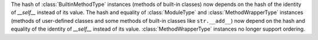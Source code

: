 The hash of :class:`BuiltinMethodType` instances (methods of built-in classes)
now depends on the hash of the identity of *__self__* instead of its value.
The hash and equality of :class:`ModuleType` and :class:`MethodWrapperType`
instances (methods of user-defined classes and some methods of built-in classes
like ``str.__add__``) now depend on the hash and equality of the identity
of *__self__* instead of its value.  :class:`MethodWrapperType` instances no
longer support ordering.
